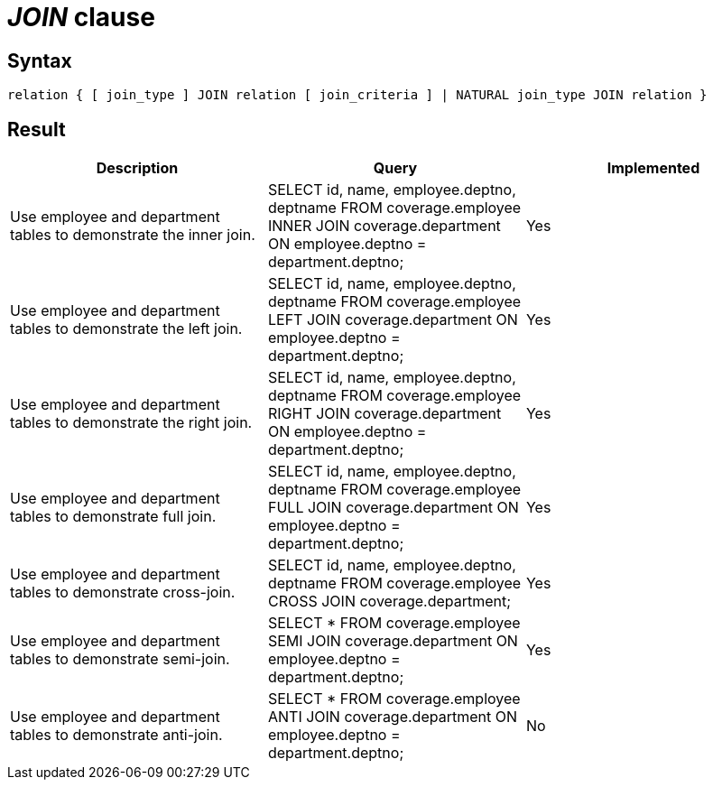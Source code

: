 = _JOIN_ clause

== Syntax

[source,sql]
----
relation { [ join_type ] JOIN relation [ join_criteria ] | NATURAL join_type JOIN relation }
----

== Result

[cols="1,1,1"]
|===
|Description |Query |Implemented

| Use employee and department tables to demonstrate the inner join.
| SELECT id, name, employee.deptno, deptname FROM coverage.employee INNER JOIN coverage.department ON employee.deptno = department.deptno;
| Yes

| Use employee and department tables to demonstrate the left join.
| SELECT id, name, employee.deptno, deptname FROM coverage.employee LEFT JOIN coverage.department ON employee.deptno = department.deptno;
| Yes

| Use employee and department tables to demonstrate the right join.
| SELECT id, name, employee.deptno, deptname FROM coverage.employee RIGHT JOIN coverage.department ON employee.deptno = department.deptno;
| Yes

| Use employee and department tables to demonstrate full join.
| SELECT id, name, employee.deptno, deptname FROM coverage.employee FULL JOIN coverage.department ON employee.deptno = department.deptno;
| Yes

| Use employee and department tables to demonstrate cross-join.
| SELECT id, name, employee.deptno, deptname FROM coverage.employee CROSS JOIN coverage.department;
| Yes

| Use employee and department tables to demonstrate semi-join.
| SELECT * FROM coverage.employee SEMI JOIN coverage.department ON employee.deptno = department.deptno;
| Yes

| Use employee and department tables to demonstrate anti-join.
| SELECT * FROM coverage.employee ANTI JOIN coverage.department ON employee.deptno = department.deptno;
| No

|===
